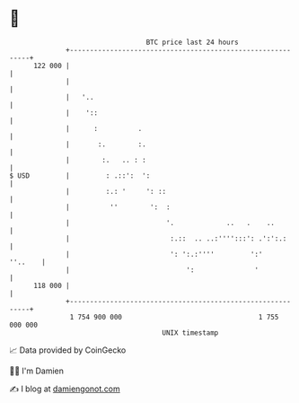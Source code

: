* 👋

#+begin_example
                                     BTC price last 24 hours                    
                 +------------------------------------------------------------+ 
         122 000 |                                                            | 
                 |                                                            | 
                 |   '..                                                      | 
                 |    '::                                                     | 
                 |      :          .                                          | 
                 |       :.        :.                                         | 
                 |        :.   .. : :                                         | 
   $ USD         |         : .::':  ':                                        | 
                 |         :.: '     ': ::                                    | 
                 |          ''        ':  :                                   | 
                 |                        '.             ..   .    ..         | 
                 |                         :.::  .. ..:'''':::': .':':.:      | 
                 |                         ': ':.:''''         ':'    ''..    | 
                 |                             ':               '             | 
         118 000 |                                                            | 
                 +------------------------------------------------------------+ 
                  1 754 900 000                                  1 755 000 000  
                                         UNIX timestamp                         
#+end_example
📈 Data provided by CoinGecko

🧑‍💻 I'm Damien

✍️ I blog at [[https://www.damiengonot.com][damiengonot.com]]
